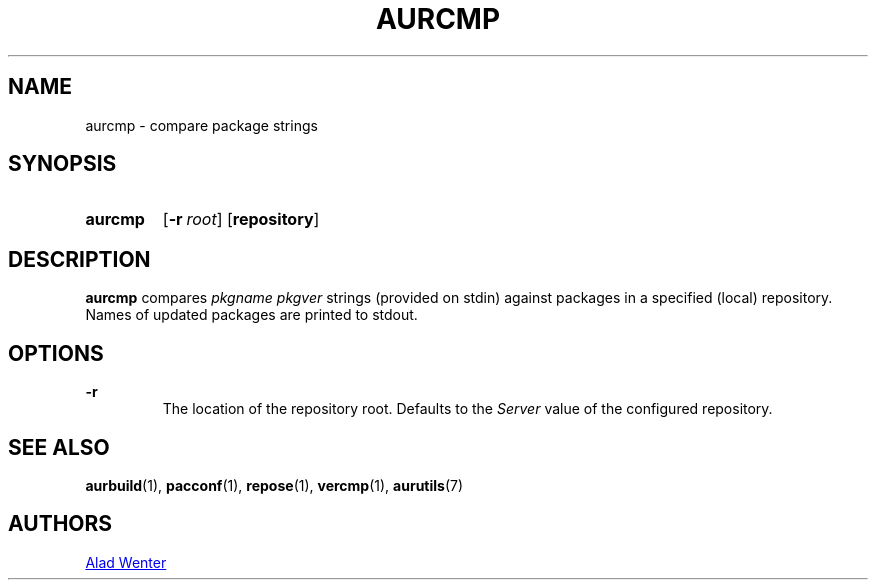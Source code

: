 .TH AURCMP 1 2016-12-24 AURUTILS
.SH NAME
aurcmp \- compare package strings

.SH SYNOPSIS
.SY aurcmp
.OP \-r root
.OP repository
.YS

.SH DESCRIPTION
\fBaurcmp\fR compares \fIpkgname pkgver \fR strings (provided on
stdin) against packages in a specified (local) repository. Names of
updated packages are printed to stdout.

.SH OPTIONS

.B \-r
.RS
The location of the repository root. Defaults to the \fIServer\fR
value of the configured repository.
.RE

.SH SEE ALSO
.BR aurbuild (1),
.BR pacconf (1),
.BR repose (1),
.BR vercmp (1),
.BR aurutils (7)

.SH AUTHORS
.MT https://github.com/AladW
Alad Wenter
.ME

.\" vim: set textwidth=72:
